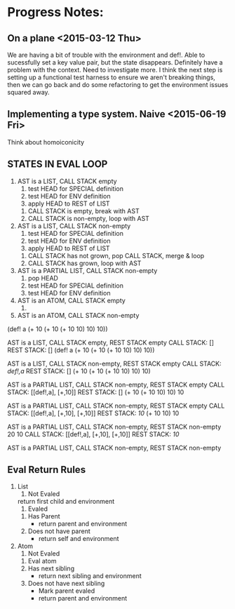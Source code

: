 * Progress Notes:
** On a plane <2015-03-12 Thu>
   We are having a bit of trouble with the environment and def!. Able
   to sucessfully set a key value pair, but the state
   disappears. Definitely have a problem with the context. Need to
   investigate more. I think the next step is setting up a functional
   test harness to ensure we aren't breaking things, then we can go
   back and do some refactoring to get the environment issues squared
   away.
** Implementing a type system. Naive <2015-06-19 Fri>
   Think about homoiconicity
** STATES IN EVAL LOOP
   1. AST is a LIST, CALL STACK empty
      1. test HEAD for SPECIAL definition
      2. test HEAD for ENV definition
      3. apply HEAD to REST of LIST
	 1. CALL STACK is empty, break with AST
	 2. CALL STACK is non-empty, loop with AST
   2. AST is a LIST, CALL STACK non-empty
      1. test HEAD for SPECIAL definition
      2. test HEAD for ENV definition
      3. apply HEAD to REST of LIST
	 1. CALL STACK has not grown, pop CALL STACK, merge & loop
	 2. CALL STACK has grown, loop with AST
   3. AST is a PARTIAL LIST, CALL STACK non-empty
      1. pop HEAD
      2. test HEAD for SPECIAL definition
      3. test HEAD for ENV definition
   4. AST is an ATOM, CALL STACK empty
      1. 
   5. AST is an ATOM, CALL STACK non-empty


(def! a (+ 10 (+ 10 (+ 10 10) 10) 10))

AST is a LIST, CALL STACK empty, REST STACK empty
CALL STACK: []
REST STACK: []
(def! a (+ 10 (+ 10 (+ 10 10) 10) 10))

AST is a LIST, CALL STACK non-empty, REST STACK empty
CALL STACK: [[def!,a]]
REST STACK: []
(+ 10 (+ 10 (+ 10 10) 10) 10)

AST is a PARTIAL LIST, CALL STACK non-empty, REST STACK empty
CALL STACK: [[def!,a], [+,10]]
REST STACK: []
(+ 10 (+ 10 10) 10) 10

AST is a PARTIAL LIST, CALL STACK non-empty, REST STACK empty
CALL STACK: [[def!,a], [+,10], [+,10]]
REST STACK: [[10]]
(+ 10 10) 10

AST is a PARTIAL LIST, CALL STACK non-empty, REST STACK non-empty
20 10
CALL STACK: [[def!,a], [+,10], [+,10]]
REST STACK: [[10]]

AST is a PARTIAL LIST, CALL STACK non-empty, REST STACK non-empty
** Eval Return Rules 
   1. List
      1. Not Evaled
	 return first child and environment
      2. Evaled
	 1. Has Parent
	    - return parent and environment
	 2. Does not have parent
	    - return self and environment
   2. Atom
      1. Not Evaled
	 1. Eval atom
	 2. Has next sibling
	    - return next sibling and environment
	 3. Does not have next sibling
	    - Mark parent evaled
	    - return parent and environment
	 



